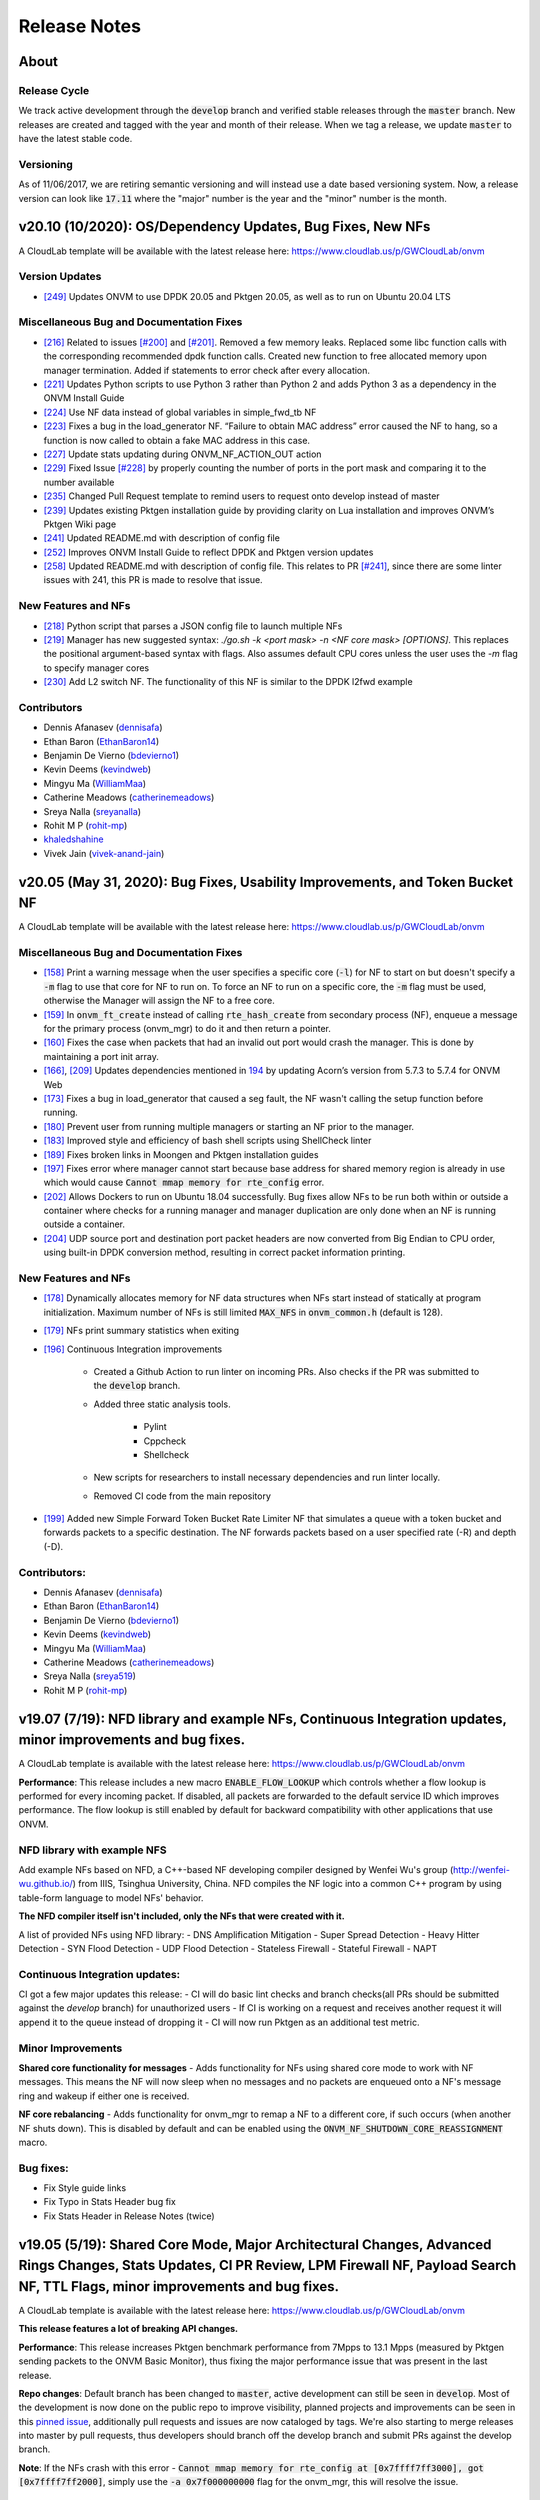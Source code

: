 Release Notes
=====================================

About
---------------

Release Cycle
^^^^^^^^^^^^^^^^^

We track active development through the :code:`develop` branch and verified
stable releases through the :code:`master` branch.  New releases are created and
tagged with the year and month of their release.  When we tag a release,
we update :code:`master` to have the latest stable code.

Versioning
^^^^^^^^^^^^^^^

As of 11/06/2017, we are retiring semantic versioning and will instead
use a date based versioning system.  Now, a release version can look
like :code:`17.11` where the "major" number is the year and the "minor" number
is the month.

v20.10 (10/2020): OS/Dependency Updates, Bug Fixes, New NFs
------------------------------------------------------------------------------

A CloudLab template will be available with the latest release here: `https://www.cloudlab.us/p/GWCloudLab/onvm <https://www.cloudlab.us/p/GWCloudLab/onvm>`_

Version Updates
^^^^^^^^^^^^^^^^^^^^^^^^^^^^^^^^^^^^^^^^^^^^^

- `[249] <https://github.com/sdnfv/openNetVM/pull/249>`_ Updates ONVM to use DPDK 20.05 and Pktgen 20.05, as well as to run on Ubuntu 20.04 LTS

Miscellaneous Bug and Documentation Fixes
^^^^^^^^^^^^^^^^^^^^^^^^^^^^^^^^^^^^^^^^^^^^^

- `[216] <https://github.com/sdnfv/openNetVM/pull/216>`_ Related to issues `[#200] <https://github.com/sdnfv/openNetVM/issues/200>`_ and `[#201] <https://github.com/sdnfv/openNetVM/issues/201>`_. Removed a few memory leaks. Replaced some libc function calls with the corresponding recommended dpdk function calls. Created new function to free allocated memory upon manager termination. Added if statements to error check after every allocation.
- `[221] <https://github.com/sdnfv/openNetVM/pull/221>`_ Updates Python scripts to use Python 3 rather than Python 2 and adds Python 3 as a dependency in the ONVM Install Guide
- `[224] <https://github.com/sdnfv/openNetVM/pull/224>`_ Use NF data instead of global variables in simple_fwd_tb NF
- `[223] <https://github.com/sdnfv/openNetVM/pull/223>`_ Fixes a bug in the load_generator NF. “Failure to obtain MAC address” error caused the NF to hang, so a function is now called to obtain a fake MAC address in this case.
- `[227] <https://github.com/sdnfv/openNetVM/pull/227>`_ Update stats updating during ONVM_NF_ACTION_OUT action
- `[229] <https://github.com/sdnfv/openNetVM/pull/229>`_ Fixed Issue `[#228] <https://github.com/sdnfv/openNetVM/issues/228>`_ by properly counting the number of ports in the port mask and comparing it to the number available
- `[235] <https://github.com/sdnfv/openNetVM/pull/235>`_ Changed Pull Request template to remind users to request onto develop instead of master
- `[239] <https://github.com/sdnfv/openNetVM/pull/239>`_ Updates existing Pktgen installation guide by providing clarity on Lua installation and improves ONVM’s Pktgen Wiki page
- `[241] <https://github.com/sdnfv/openNetVM/pull/241>`_ Updated README.md with description of config file
- `[252] <https://github.com/sdnfv/openNetVM/pull/252>`_ Improves ONVM Install Guide to reflect DPDK and Pktgen version updates
- `[258] <https://github.com/sdnfv/openNetVM/pull/258>`_ Updated README.md with description of config file. This relates to PR `[#241] <https://github.com/sdnfv/openNetVM/pull/241>`_, since there are some linter issues with 241, this PR is made to resolve that issue.

New Features and NFs
^^^^^^^^^^^^^^^^^^^^^^^^^^^^^^^^^^^^^^^^^^^^^

- `[218] <https://github.com/sdnfv/openNetVM/pull/218>`_ Python script that parses a JSON config file to launch multiple NFs
- `[219] <https://github.com/sdnfv/openNetVM/pull/219>`_ Manager has new suggested syntax: `./go.sh -k <port mask> -n <NF core mask> [OPTIONS]`. This replaces the positional argument-based syntax with flags. Also assumes default CPU cores unless the user uses the `-m` flag to specify manager cores
- `[230] <https://github.com/sdnfv/openNetVM/pull/230>`_ Add L2 switch NF. The functionality of this NF is similar to the DPDK l2fwd example

Contributors
^^^^^^^^^^^^^^^^^^^^^^^^^^^^^^^^^^^^^^^^^^^^^

- Dennis Afanasev (`dennisafa <https://github.com/dennisafa>`_)
- Ethan Baron (`EthanBaron14 <https://github.com/EthanBaron14>`_)
- Benjamin De Vierno (`bdevierno1 <https://github.com/bdevierno1>`_)
- Kevin Deems (`kevindweb <https://github.com/kevindweb>`_)
- Mingyu Ma (`WilliamMaa <https://github.com/WilliamMaa>`_)
- Catherine Meadows (`catherinemeadows <https://github.com/catherinemeadows>`_)
- Sreya Nalla (`sreyanalla <https://github.com/sreyanalla>`_)
- Rohit M P (`rohit-mp <https://github.com/rohit-mp>`_)
- `khaledshahine <https://github.com/khaledshahine>`_
- Vivek Jain (`vivek-anand-jain <https://github.com/Vivek-anand-jain>`_)


v20.05 (May 31, 2020): Bug Fixes, Usability Improvements, and Token Bucket NF
------------------------------------------------------------------------------

A CloudLab template will be available with the latest release here: https://www.cloudlab.us/p/GWCloudLab/onvm

Miscellaneous Bug and Documentation Fixes
^^^^^^^^^^^^^^^^^^^^^^^^^^^^^^^^^^^^^^^^^^^^^

- `[158] <https://github.com/sdnfv/openNetVM/pull/158>`_ Print a warning message when the user specifies a specific core (:code:`-l`) for NF to start on but doesn't specify a :code:`-m` flag to use that core for NF to run on. To force an NF to run on a specific core, the :code:`-m` flag must be used, otherwise the Manager will assign the NF to a free core.
- `[159] <https://github.com/sdnfv/openNetVM/pull/159>`_ In :code:`onvm_ft_create` instead of calling :code:`rte_hash_create` from secondary process (NF), enqueue a message for the primary process (onvm_mgr) to do it and then return a pointer.
- `[160] <https://github.com/sdnfv/openNetVM/pull/160>`_ Fixes the case when packets that had an invalid out port would crash the manager. This is done by maintaining a port init array.
- `[166] <https://github.com/sdnfv/openNetVM/pull/180>`_, `[209] <https://github.com/sdnfv/openNetVM/pull/209/files>`_ Updates dependencies mentioned in `194 <https://github.com/sdnfv/openNetVM/pull/194>`_ by updating Acorn’s version from 5.7.3 to 5.7.4 for ONVM Web
- `[173] <https://github.com/sdnfv/openNetVM/pull/173>`_ Fixes a bug in load_generator that caused a seg fault, the NF wasn't calling the setup function before running. 
- `[180] <https://github.com/sdnfv/openNetVM/pull/180>`_ Prevent user from running multiple managers or starting an NF prior to the manager.
- `[183] <https://github.com/sdnfv/openNetVM/pull/183>`_ Improved style and efficiency of bash shell scripts using ShellCheck linter
- `[189] <https://github.com/sdnfv/openNetVM/pull/189>`_ Fixes broken links in Moongen and Pktgen installation guides
- `[197] <https://github.com/sdnfv/openNetVM/pull/197>`_ Fixes error where manager cannot start because base address for shared memory region is already in use which would cause :code:`Cannot mmap memory for rte_config` error.
- `[202] <https://github.com/sdnfv/openNetVM/pull/202>`_ Allows Dockers to run on Ubuntu 18.04 successfully. Bug fixes allow NFs to be run both within or outside a container where checks for a running manager and manager duplication are only done when an NF is running outside a container.
- `[204] <https://github.com/sdnfv/openNetVM/pull/204>`_ UDP source port and destination port packet headers are now converted from Big Endian to CPU order, using built-in DPDK conversion method, resulting in correct packet information printing.

New Features and NFs
^^^^^^^^^^^^^^^^^^^^^^^^^^^

- `[178] <https://github.com/sdnfv/openNetVM/pull/178>`_ Dynamically allocates memory for NF data structures when NFs start instead of statically at program initialization. Maximum number of NFs is still limited :code:`MAX_NFS` in :code:`onvm_common.h` (default is 128).
- `[179] <https://github.com/sdnfv/openNetVM/pull/179>`_ NFs print summary statistics when exiting
- `[196] <https://github.com/sdnfv/openNetVM/pull/196>`_ Continuous Integration improvements

    - Created a Github Action to run linter on incoming PRs. Also checks if the PR was submitted to the :code:`develop` branch.

    - Added three static analysis tools.

        - Pylint
    
        - Cppcheck
    
        - Shellcheck

    - New scripts for researchers to install necessary dependencies and run linter locally.
    
    - Removed CI code from the main repository

- `[199] <https://github.com/sdnfv/openNetVM/pull/199>`_ Added new Simple Forward Token Bucket Rate Limiter NF that simulates a queue with a token bucket and forwards packets to a specific destination.  The NF forwards packets based on a user specified rate (-R) and depth (-D). 

Contributors:
^^^^^^^^^^^^^^

- Dennis Afanasev (`dennisafa <https://github.com/dennisafa>`_)
- Ethan Baron (`EthanBaron14 <https://github.com/EthanBaron14>`_)
- Benjamin De Vierno (`bdevierno1 <https://github.com/bdevierno1>`_)
- Kevin Deems (`kevindweb <https://github.com/kevindweb>`_)
- Mingyu Ma (`WilliamMaa <https://github.com/WilliamMaa>`_)
- Catherine Meadows (`catherinemeadows <https://github.com/catherinemeadows>`_)
- Sreya Nalla (`sreya519 <https://github.com/sreya519>`_)
- Rohit M P (`rohit-mp <https://github.com/rohit-mp>`_)

v19.07 (7/19): NFD library and example NFs, Continuous Integration updates, minor improvements and bug fixes.
---------------------------------------------------------------------------------------------------------------

A CloudLab template is available with the latest release here: https://www.cloudlab.us/p/GWCloudLab/onvm

**Performance**: This release includes a new macro :code:`ENABLE_FLOW_LOOKUP` which controls whether a flow lookup is performed for every incoming packet. If disabled, all packets are forwarded to the default service ID which improves performance. The flow lookup is still enabled by default for backward compatibility with other applications that use ONVM.

NFD library with example NFS
^^^^^^^^^^^^^^^^^^^^^^^^^^^^^^^

Add example NFs based on NFD, a C++-based NF developing compiler designed by Wenfei Wu's group (http://wenfei-wu.github.io/) from IIIS, Tsinghua University, China. NFD compiles the NF logic into a common C++ program by using table-form language to model NFs' behavior. 

**The NFD compiler itself isn't included, only the NFs that were created with it.**

A list of provided NFs using NFD library:
- DNS Amplification Mitigation
- Super Spread Detection
- Heavy Hitter Detection
- SYN Flood Detection
- UDP Flood Detection
- Stateless Firewall
- Stateful Firewall
- NAPT

Continuous Integration updates:
^^^^^^^^^^^^^^^^^^^^^^^^^^^^^^^^^

CI got a few major updates this release:
- CI will do basic lint checks and branch checks(all PRs should be submitted against the *develop* branch) for unauthorized users
- If CI is working on a request and receives another request it will append it to the queue instead of dropping it
- CI will now run Pktgen as an additional test metric.

Minor Improvements
^^^^^^^^^^^^^^^^^^^^^^

**Shared core functionality for messages**
- Adds functionality for NFs using shared core mode to work with NF messages. This means the NF will now sleep when no messages and no packets are enqueued onto a NF's message ring and wakeup if either one is received.  

**NF core rebalancing**
- Adds functionality for onvm_mgr to remap a NF to a different core, if such occurs (when another NF shuts down). This is disabled by default and can be enabled using the :code:`ONVM_NF_SHUTDOWN_CORE_REASSIGNMENT` macro.

Bug fixes:
^^^^^^^^^^^^^

- Fix Style guide links
- Fix Typo in Stats Header bug fix
- Fix Stats Header in Release Notes (twice)

v19.05 (5/19): Shared Core Mode, Major Architectural Changes, Advanced Rings Changes, Stats Updates, CI PR Review, LPM Firewall NF, Payload Search NF, TTL Flags, minor improvements and bug fixes.
--------------------------------------------------------------------------------------------------------------------------------------------------------------------------------------------------------

A CloudLab template is available with the latest release here: https://www.cloudlab.us/p/GWCloudLab/onvm

**This release features a lot of breaking API changes.**

**Performance**: This release increases Pktgen benchmark performance from 7Mpps to 13.1 Mpps (measured by Pktgen sending packets to the ONVM Basic Monitor), thus fixing the major performance issue that was present in the last release.

**Repo changes**: Default branch has been changed to :code:`master`, active development can still be seen in :code:`develop`. Most of the development is now done on the public repo to improve visibility, planned projects and improvements can be seen in this `pinned issue <https://github.com/sdnfv/openNetVM/issues/91>`_, additionally pull requests and issues are now cataloged by tags. We're also starting to merge releases into master by pull requests, thus developers should branch off the develop branch and submit PRs against the develop branch.

**Note**: If the NFs crash with this error - :code:`Cannot mmap memory for rte_config at [0x7ffff7ff3000], got [0x7ffff7ff2000]`, simply use the :code:`-a 0x7f000000000` flag for the onvm_mgr, this will resolve the issue.

Shared Core Mode:
^^^^^^^^^^^^^^^^^^^

This code introduces **EXPERIMENTAL** support to allow NFs to efficiently run on **shared** CPU cores. NFs wait on semaphores when idle and are signaled by the manager when new packets arrive. Once the NF is in wake state, no additional notifications will be sent until it goes back to sleep. Shared core variables for mgr are in the :code:`nf_wakeup_info` structs, the NF shared core vars were moved to the :code:`onvm_nf` struct.

The code is based on the hybrid-polling model proposed in `Flurries: Countless Fine-Grained NFs for Flexible Per-Flow Customization by Wei Zhang, Jinho Hwang, Shriram Rajagopalan, K. K. Ramakrishnan, and Timothy Wood, published at Co-NEXT 16 <https://dl.acm.org/citation.cfm?id=2999602>`_ and extended in `NFVnice: Dynamic Backpressure and Scheduling for NFV Service Chains by Sameer G. Kulkarni, Wei Zhang, Jinho Hwang, Shriram Rajagopalan, K. K. Ramakrishnan, Timothy Wood, Mayutan Arumaithurai and Xiaoming Fu, published at _SIGCOMM '17 <https://dl.acm.org/citation.cfm?id=3098828>`_. Note that this code does not contain the full Flurries or NFVnice systems, only the basic support for shared-Core NFs. However, we have recently released a full version of the NFVNice system as an experimental branch, which can be found `here <https://github.com/sdnfv/openNetVM/tree/experimental/nfvnice-reinforce>`__.

Usage and implementation details can be found `here <https://github.com/sdnfv/openNetVM/blob/master/docs/NF_Dev.md#shared-cpu-mode>`__.

Major Architectural Changes:
^^^^^^^^^^^^^^^^^^^^^^^^^^^^^^

- Introduce a local :code:`onvm_nf_init_ctx` struct allocated from the heap before starting onvm. 

    - Previously the initialization sequence for NFs wasn't able to properly cleanup if a signal was received. Because of this we have introduced a new NF context struct (:code:`onvm_nf_local_ctx`) which would be malloced before initialization begins and would help handle cleanup. This struct contains relevant information about the status of the initialization sequence and holds a reference to the :code:`onvm_nf` struct which has all the information about the NF.  

- Reworking the :code:`onvm_nf` struct. 

    - Previously the :code:`onvm_nf` struct contained a pointer to the :code:`onvm_nf_info`, which was used during processing. It's better to have one main struct that represents the NF, thus the contents of the :code:`onvm_nf_info` were merged into the :code:`onvm_nf` struct. This allows us to maintain a cleaner API where all information about the NF is stored in the :code:`onvm_nf` struct.  

 - Replace the old :code:`onvm_nf_info` with a new :code:`onvm_nf_init_ctx` struct that is passed to onvm_mgr for initialization.

    - This struct contains all relevant information to spawn a new NF (service/instance IDs, flags, core, etc). When the NF is spawned this struct will be released back to the mempool.  

	
 - Adding a function table struct :code:`onvm_nf_function_table`.  
	
    - Finally, we introduced the :code:`onvm_nf_function_table` struct that groups all NF callback functions that can be set by developers.   

**Overall, the new NF launch/shutdown sequence looks as follows:**

.. code-block:: c
    :linenos:

    struct onvm_nf_local_ctx *nf_local_ctx;        
    struct onvm_nf_function_table *nf_function_table;

    nf_local_ctx = onvm_nflib_init_nf_local_ctx();
    onvm_nflib_start_signal_handler(nf_local_ctx, NULL);

    nf_function_table = onvm_nflib_init_nf_function_table();
    nf_function_table->pkt_handler = &packet_handler;

    if ((arg_offset = onvm_nflib_init(argc, argv, NF_TAG, nf_local_ctx, nf_function_table)) < 0)
            // error checks
            
    argc -= arg_offset;
    argv += arg_offset;

    if (parse_app_args(argc, argv, progname) < 0)
            // error checks

    onvm_nflib_run(nf_local_ctx);
    onvm_nflib_stop(nf_local_ctx);

Advanced Rings Changes:
^^^^^^^^^^^^^^^^^^^^^^^^^

This release changes our approach to NFs using the advanced rings mode. Previously we were trying to provide APIs for advanced ring developers such as scaling, but this logic should be managed by the NFs themselves. Because of this we're reworking those APIs and letting the NF devs handle everything themselves.  
- Speed Tester NF advanced rings mode is removed
- Extra APIs have been removed
- Removes support for advanced rings scaling APIs
- Scaling Example NF advanced rings mode has been reworked, the new implementation now does its own pthread creation instead of relying on the onvm scaling APIs. Also makes a clear separation between default and advanced ring mode.
- Because of these changes some internal nflib APIs were exposed to the NF (:code:`onvm_nflib_start_nf`, :code:`onvm_nflib_init_nf_init_cfg`, :code:`onvm_nflib_inherit_parent_init_cfg`)

Stats Updates:
^^^^^^^^^^^^^^^^^^

This release updates both console and web stats. 

 - For web stats this adds the Core Mappings page with the core layout for both onvm_mgr and NFs.
 - For console stats this overhauls the displayed stats and adds new information, see more below.

The new default mode now displays NF tag and core ID:

.. code-block::
    :linenos:

    PORTS
    -----
    Port 0: '90:e2:ba:b3:bc:6c'

    Port 0 - rx:         4  (        0 pps) tx:         0  (        0 pps)

    NF TAG         IID / SID / CORE    rx_pps  /  tx_pps        rx_drop  /  tx_drop           out   /    tonf     /   drop
    ----------------------------------------------------------------------------------------------------------------------
    speed_tester    1  /  1  /  4      1693920 / 1693920               0 / 0                      0 / 40346970    / 0


Verbose mode also adds :code:`PNT` (Parent ID), :code:`S|W` (NF state, sleeping or working), :code:`CHLD` (Children count):

.. code-block::
    :linenos:

    PORTS
    -----
    Port 0: '90:e2:ba:b3:bc:6c'

    Port 0 - rx:         4  (        0 pps) tx:         0  (        0 pps)

    NF TAG         IID / SID / CORE    rx_pps  /  tx_pps             rx  /  tx                out   /    tonf     /   drop
                PNT / S|W / CHLD  drop_pps  /  drop_pps      rx_drop  /  tx_drop           next  /    buf      /   ret
    ----------------------------------------------------------------------------------------------------------------------
    speed_tester    1  /  1  /  4      9661664 / 9661664        94494528 / 94494528               0 / 94494487    / 0
                    0  /  W  /  0            0 / 0                     0 / 0                      0 / 0           / 128

The shared core mode adds wakeup information stats:

.. code-block::
    :linenos:

    PORTS
    -----
    Port 0: '90:e2:ba:b3:bc:6c'

    Port 0 - rx:         5  (        0 pps) tx:         0  (        0 pps)

    NF TAG         IID / SID / CORE    rx_pps  /  tx_pps             rx  /  tx                out   /    tonf     /   drop
                PNT / S|W / CHLD  drop_pps  /  drop_pps      rx_drop  /  tx_drop           next  /    buf      /   ret
                                    wakeups  /  wakeup_rt
    ----------------------------------------------------------------------------------------------------------------------
    simple_forward  2  /  2  /  4        27719 / 27719            764439 / 764439                 0 / 764439      / 0
                    0  /  S  /  0            0 / 0                     0 / 0                      0 / 0           / 0
                                        730557 / 25344

    speed_tester    3  /  1  /  5        27719 / 27719            764440 / 764439                 0 / 764440      / 0
                    0  /  W  /  0            0 / 0                     0 / 0                      0 / 0           / 1
                                        730560 / 25347

    Shared core stats
    ------------------
    Total wakeups = 1461122, Wakeup rate = 50696

The super verbose stats mode has also been updated to include new stats:

.. code-block::
    :linenos:

    #YYYY-MM-DD HH:MM:SS,nic_rx_pkts,nic_rx_pps,nic_tx_pkts,nic_tx_pps
    #YYYY-MM-DD HH:MM:SS,nf_tag,instance_id,service_id,core,parent,state,children_cnt,rx,tx,rx_pps,tx_pps,rx_drop,tx_drop,rx_drop_rate,tx_drop_rate,act_out,act_tonf,act_drop,act_next,act_buffer,act_returned,num_wakeups,wakeup_rate
    2019-06-04 08:54:52,0,4,4,0,0
    2019-06-04 08:54:53,0,4,0,0,0
    2019-06-04 08:54:54,simple_forward,1,2,4,0,W,0,29058,29058,29058,29058,0,0,0,0,0,29058,0,0,0,0,28951,28951
    2019-06-04 08:54:54,speed_tester,2,1,5,0,S,0,29058,29058,29058,29058,0,0,0,0,0,29059,0,0,0,1,28952,28952
    2019-06-04 08:54:55,0,4,0,0,0
    2019-06-04 08:54:55,simple_forward,1,2,4,0,W,0,101844,101843,72785,72785,0,0,0,0,0,101843,0,0,0,0,101660,101660
    2019-06-04 08:54:55,speed_tester,2,1,5,0,W,0,101844,101843,72785,72785,0,0,0,0,0,101844,0,0,0,1,101660,101660

CI PR Review:
^^^^^^^^^^^^^^

CI is now available on the public branch. Only a specific list of whitelisted users can currently run CI for security purposes. The new CI system is able to approve/reject pull requests.
CI currently performs these checks:
- Check the branch (for our discussed change of develop->master as main branch)
- Run performance check (speed tester currently with 35mil benchmark)
- Run linter (only on the PR diff)

LPM Firewall NF:
^^^^^^^^^^^^^^^^^^

The firewall NF drops or forwards packets based on rules provided in a JSON config file. This is achieved using DPDK's LPM (longest prefix matching) library. Default behavior is to drop a packet unless the packet matches a rule. The NF also has a debug mode to print decisions for every packet and an inverse match mode where default behavior is to forward a packet if it is not found in the table. Documentation for this NF can be found `here <https://github.com/sdnfv/openNetVM/blob/master/examples/firewall/README.md>`__.

Payload Search NF:
^^^^^^^^^^^^^^^^^^^^

The Payload Scan NF provides the functionality to search for a string within a given UDP or TCP packet payload. Packet is forwarded to its destination NF on a match, dropped otherwise. The NF also has an inverse mode to drop on match and forward otherwise. Documentation for this NF can be found `here <https://github.com/sdnfv/openNetVM/blob/master/examples/payload_scan/README.md>`__.

TTL Flags:
^^^^^^^^^^^^^

Adds TTL and packet limit flags to stop the NF or the onvm_mgr based on time since startup or based on packets received. Default measurements for these flags are in seconds and in millions of packets received. 

NF to NF Messaging:
^^^^^^^^^^^^^^^^^^^^^

Adds the ability for NFs to send messages to other NFs. NFs need to define a message handler to receive messages and are responsible to free the custom message data. If the message is sent to a NF that doesn't have a message handler the message is ignored.

Minor Improvements
^^^^^^^^^^^^^^^^^^^^

- **Make Number of mbufs a Constant Value** - Previously the number of mbufs was calculated based on the :code:`MAX_NFS` constant. This led to performance degradation as the requested number of mbufs was too high, changing this to a constant has significantly improved performance.  
- **Reuse NF Instance IDs** - Reuse instance IDs of old NFs that have terminated. The instance IDs are still continiously incremented up to the :code:`MAX_NFS` constant, but when that number is reached the next NF instance ID will be wrapped back to the starting value and find the first unoccupied instance ID.   
- Fix all major style errors
- Check if ONVM_HOME is Set Before Compiling ONVM
- Add Core Information to Web Stats
- Update Install Script Hugepage Setup & Kernel Driver Installation
- Add Compatibility Changes to Run ONVM on Ubuntu 18.04.1
- Various Documentation updates and fixes
- Change onvm-pktgen Submodule to Upstream Pktgen

Bug fixes:
^^^^^^^^^^^

- Free Memory on ONVM_MGR Shutdown
- Launch Script to Handle Multi-word String Arguments
- NF Advanced Ring Thread Process NF Shutdown Messages
- Adds NF Ring Cleanup Logic On Shutdown
- Resolve Shutdown Memory Leaks
- Add NF Tag Memory Allocation
- Fix the Parse IP Helper Function
- Fix Speed Tester NF Generated Packets Counter
- Add Termination of Started but not yet Running NFs
- Add ONVM mgr web mode memory cleanup on shutdown
- Removes the Old Flow Tracker NF Launch Script
- Fix Deprecated DPDK Function in Speed Tester NF

**v19.05 API Struct changes:**

* Adding :code:`onvm_nf_local_ctx` which is malloced and passed into :code:`onvm_nflib_init`:

.. code-block:: c
    :linenos:

    struct onvm_nf_local_ctx {
            struct onvm_nf *nf;
            rte_atomic16_t nf_init_finished;
            rte_atomic16_t keep_running;
    };

* Adding a function table for eaiser callback managing:

.. code-block:: c
    :linenos:

    struct onvm_nf_function_table {
            nf_setup_fn  setup;
            nf_msg_handler_fn  msg_handler;
            nf_user_actions_fn user_actions;
            nf_pkt_handler_fn  pkt_handler;
    };
    
* Renaming the old :code:`onvm_nf_info` -> :code:`onvm_nf_init_cfg`:

.. code-block:: c
    :linenos:

    struct onvm_nf_init_cfg {
            uint16_t instance_id;
            uint16_t service_id;
            uint16_t core;
            uint16_t init_options;
            uint8_t status;
            char *tag;
            /* If set NF will stop after time reaches time_to_live */
            uint16_t time_to_live;
            /* If set NF will stop after pkts TX reach pkt_limit */
            uint16_t pkt_limit;
    };
    
* Consolidating previous :code:`onvm_nf_info` and :code:`onvm_nf` into a singular :code:`onvm_nf` struct:  

.. code-block:: c
    :linenos:

    struct onvm_nf {
            struct rte_ring *rx_q;
            struct rte_ring *tx_q;
            struct rte_ring *msg_q;
            /* Struct for NF to NF communication (NF tx) */
            struct queue_mgr *nf_tx_mgr;
            uint16_t instance_id;
            uint16_t service_id;
            uint8_t status;
            char *tag;
            /* Pointer to NF defined state data */
            void *data;

            struct {
                    uint16_t core;
                    /* Instance ID of parent NF or 0 */
                    uint16_t parent;
                    rte_atomic16_t children_cnt;
            } thread_info;

            struct {
                    uint16_t init_options;
                    /* If set NF will stop after time reaches time_to_live */
                    uint16_t time_to_live;
                    /* If set NF will stop after pkts TX reach pkt_limit */
                    uint16_t pkt_limit;
            } flags;

            /* NF specific functions */
            struct onvm_nf_function_table *function_table;

            /*
             * Define a structure with stats from the NFs.
             *
             * These stats hold how many packets the NF will actually receive, send,
             * and how many packets were dropped because the NF's queue was full.
             * The port-info stats, in contrast, record how many packets were received
             * or transmitted on an actual NIC port.
             */
            struct {
                    volatile uint64_t rx;
                    volatile uint64_t rx_drop;
                    volatile uint64_t tx;
                    volatile uint64_t tx_drop;
                    volatile uint64_t tx_buffer;
                    volatile uint64_t tx_returned;
                    volatile uint64_t act_out;
                    volatile uint64_t act_tonf;
                    volatile uint64_t act_drop;
                    volatile uint64_t act_next;
                    volatile uint64_t act_buffer;
            } stats;

            struct {
                     /* 
                      * Sleep state (shared mem variable) to track state of NF and trigger wakeups 
                      *     sleep_state = 1 => NF sleeping (waiting on semaphore)
                      *     sleep_state = 0 => NF running (not waiting on semaphore)
                      */
                    rte_atomic16_t *sleep_state;
                    /* Mutex for NF sem_wait */
                    sem_t *nf_mutex;
            } shared_core;
    };

**v19.05 API Changes:**

- :code:`int onvm_nflib_init(int argc, char *argv[], const char *nf_tag, struct onvm_nf_info **nf_info_p)` -> :code:`int onvm_nflib_init(int argc, char *argv[], const char *nf_tag, struct onvm_nf_local_ctx *nf_local_ctx, struct onvm_nf_function_table *nf_function_table)`
- :code:`int onvm_nflib_run(struct onvm_nf_info* info, pkt_handler_func pkt_handler)` -> :code:`int onvm_nflib_run(struct onvm_nf_local_ctx *nf_local_ctx)`
- :code:`int onvm_nflib_return_pkt(struct onvm_nf_info *nf_info, struct rte_mbuf* pkt)` -> :code:`int onvm_nflib_return_pkt(struct onvm_nf *nf, struct rte_mbuf *pkt)`
- :code:`int onvm_nflib_return_pkt_bulk(struct onvm_nf_info *nf_info, struct rte_mbuf** pkts, uint16_t count)` -> :code:`onvm_nflib_return_pkt_bulk(struct onvm_nf *nf, struct rte_mbuf **pkts, uint16_t count)`
- :code:`int onvm_nflib_nf_ready(struct onvm_nf_info *info)` -> :code:`int onvm_nflib_nf_ready(struct onvm_nf *nf)`
- :code:`int onvm_nflib_handle_msg(struct onvm_nf_msg *msg, __attribute__((unused)) struct onvm_nf_info *nf_info)` -> :code:`int onvm_nflib_handle_msg(struct onvm_nf_msg *msg, struct onvm_nf_local_ctx *nf_local_ctx)`
- :code:`void onvm_nflib_stop(struct onvm_nf_info *nf_info)` -> :code:`void onvm_nflib_stop(struct onvm_nf_local_ctx *nf_local_ctx)`
- :code:`struct onvm_nf_scale_info *onvm_nflib_get_empty_scaling_config(struct onvm_nf_info *parent_info)` -> :code:`struct onvm_nf_scale_info *onvm_nflib_get_empty_scaling_config(struct onvm_nf *nf)`
- :code:`struct onvm_nf_scale_info *onvm_nflib_inherit_parent_config(struct onvm_nf_info *parent_info, void *data)` -> :code:`struct onvm_nf_scale_info *onvm_nflib_inherit_parent_config(struct onvm_nf *nf, void *data)`

**v19.05 API Additions:**

- :code:`struct onvm_nf_local_ctx *onvm_nflib_init_nf_local_ctx(void)`
- :code:`struct onvm_nf_function_table *onvm_nflib_init_nf_function_table(void)`
- :code:`int onvm_nflib_start_signal_handler(struct onvm_nf_local_ctx *nf_local_ctx, handle_signal_func signal_hanlder)`
- :code:`int onvm_nflib_send_msg_to_nf(uint16_t dest_nf, void *msg_data)` 
- :code:`int onvm_nflib_request_lpm(struct lpm_request *req)`
- :code:`struct onvm_configuration *onvm_nflib_get_onvm_config(void)`  

These APIs were previously internal but are now exposed for advanced ring NFs:

- :code:`int onvm_nflib_start_nf(struct onvm_nf_local_ctx *nf_local_ctx, struct onvm_nf_init_cfg *nf_init_cfg)`
- :code:`struct onvm_nf_init_cfg *onvm_nflib_init_nf_init_cfg(const char *tag)`
- :code:`struct onvm_nf_init_cfg *onvm_nflib_inherit_parent_init_cfg(struct onvm_nf *parent)`

**v19.05 Removed APIs:**

- :code:`int onvm_nflib_run_callback(struct onvm_nf_info* info, pkt_handler_func pkt_handler, callback_handler_func callback_handler)`
- :code:`struct rte_ring *onvm_nflib_get_tx_ring(struct onvm_nf_info* info)`
- :code:`struct rte_ring *onvm_nflib_get_rx_ring(struct onvm_nf_info* info)`
- :code:`struct onvm_nf *onvm_nflib_get_nf(uint16_t id)`
- :code:`void onvm_nflib_set_setup_function(struct onvm_nf_info* info, setup_func setup)`

v19.02 (2/19): Manager Assigned NF Cores, Global Launch Script, DPDK 18.11 Update, Web Stats Overhaul, Load Generator NF, CI (Internal repo only), minor improvements and bug fixes
---------------------------------------------------------------------------------------------------------------------------------------------------------------------------------------

This release adds several new features and changes how the onvm_mgr and NFs start. A CloudLab template is available with the latest release here: https://www.cloudlab.us/p/GWCloudLab/onvm

Note: This release makes important changes in how NFs are run and assigned to cores. 

Performance: We are aware of some performance irregularities with this release. For example, the first few times a Basic Monitor NF is run we achieve only ~8 Mpps on a CloudLab Wisconsin c220g2 server. After starting and stopping the NF several times, the performance rises to the expected 14.5 Mpps.

Manager Assigned NF Cores:
^^^^^^^^^^^^^^^^^^^^^^^^^^^^

NFs no longer require a CORE_LIST argument to start, the manager now does core assignment based on the provided core bitmask argument. 

NFs now go through the dpdk init process on a default core (currently 0) and then launch a pthread for its main loop, which using the DPDK :code:`rte_thread_set_affinity()` function is affinized to a core obtained from the Manager. 

The core info is maintained in a memzone and the Manager keeps track of what cores are used, by how many NFs, and if the cores are reserved as dedicated. The Manager always selects the core with the fewest NFs unless a flag is used when starting an NF.

**Usage:**

New Manager arguments:

* Hexadecimal bitmask, which tells the onvm_mgr which cores are available for NFs to run on.

The manager now must be run with a command like:

.. code-block:: bash
    :linenos:

    cd onvm
    #./go.sh CORE_LIST PORT_BITMASK NF_CORE_BITMASK -s LOG_MODE
    ./go.sh 0,1,2,3 0x3 0xF0 -s stdout

With this command the manager runs on cores 0-3, uses ports 1 and 2 (since :code:`0x3` is binary :code:`0b11`), and will start NFs on cores 4-7 (since :code:`0xF0` is binary :code:`0b11110000`)

New Network Functions arguments:

- :code:`-m` manual core decision mode, NF runs on the core supplied by the :code:`-l` argument if available. If the core is busy or not enabled then returns an error and doesn't start the NF.
- :code:`-s` shared core mode, this will allow multiple NFs to run on the same core. Generally this should be avoided to prevent performance problems. By default, each core is dedicated to a single NF.
  
These arguments can be set as :code:`ONVM_ARGS` as detailed below.

**API Additions:**

- :code:`int onvm_threading_core_affinitize(int core)` - Affinitizes the calling thread to a new core. This is used both internally and by the advanced rings NFs to change execution cores.  

Global Launch Script
^^^^^^^^^^^^^^^^^^^^^^^

The example NFs can be started using the :code:`start_nf.sh` script. The script can run any example NF based on the first argument which is the NF name (this is based on the assumption that the name matches the NF folder and the build binary). This removes the need to maintain a separate :code:`go.sh` script for each NF but requires some arguments to be explicitly specified.

The script has 2 modes:

- Simple

.. code-block:: bash
    :linenos:

    ./start_nf.sh NF_NAME SERVICE_ID (NF_ARGS)
    ./start_nf.sh speed_tester 1 -d 1

- Complex

.. code-block:: bash
    :linenos:

    ./start_nf.sh NF_NAME DPDK_ARGS -- ONVM_ARGS -- NF_ARGS
    ./start_nf.sh speed_tester -l 4 -- -s -r 6 -- -d 5

*All the NF directories have a symlink to :code:`examples/go.sh` file which allows to omit the NF name argument when running the NF from its directory:*

.. code-block:: bash
    :linenos:

    cd speed_tester && ./go.sh 1 -d 1
    cd speed_tester && ./go.sh -l 4 -- -s -r 6 -- -d 5

DPDK 18.11 Update
^^^^^^^^^^^^^^^^^^^

DPDK submodule no longer points to our fork, we now point to the upstream DPDK repository. This is because mTCP requirements for DPDK have relaxed and they no longer need to have additional patches on top of it.  

Also updates Pktgen to 3.6.5 to remain compatible with DPDK v18.11
The dpdk update involves:
- Adds NIC ring RSS hashing functions adjustments
- Adds NIC ring file descriptor size alignment

Run this to ensure the submodule is up to date:

.. code-block:: bash
    :linenos:

    git submodule sync
    git submodule update --init

Web Stats Overhaul
^^^^^^^^^^^^^^^^^^^^

Adds a new event logging system which is used for port initialization and NF starting, ready, and stopping events. In the future, this could be used for more complex logging such as service chain based events and for core mappings.

Also contains a complete rewrite of the web frontend. The existing code which primarily used jquery has been rewritten and expanded upon in React, using Flow for type checking rather than a full TypeScript implementation. This allows us to maintain application state across pages and to restore graphs to the fully updated state when returning to a graph from a different page.

Please note that **CSV download has been removed** with this update as storing this much ongoing data negatively impacts application performance. This sort of data collection would be best implemented via grepping or some similar functionality from onvm console output.

Load Generator NF
^^^^^^^^^^^^^^^^^^^^^

Adds a Load Generator NF, which sends packets at a specified rate and size, measures tx and rx throughput (pps) and latency. The load_generator NF continuously allocates and sends new packets of a defined size and at a defined rate using the :code:`callback_handler` function. The max value for the :code:`-t` pkt_rate argument for this NF will depend on the underlying architecture, for best performance increase it up until you see the NF starting to drop packets.

Example usage with a chain of load_generator <-> simple_forward:

.. code-block:: bash
    :linenos:

    cd examples/load_generator
    ./go.sh 1 -d 2 -t 4000000 

    cd examples/simple_forward
    ./go.sh 2 -d 1

Example NF output:

.. code-block::
    :linenos:

    Time elapsed: 24.50

    Tx total packets: 98001437
    Tx packets sent this iteration: 11
    Tx rate (set): 4000000
    Tx rate (average): 3999999.33
    Tx rate (current): 3999951.01

    Rx total packets: 94412314
    Rx rate (average): 3853506.69
    Rx rate (current): 4000021.01
    Latency (current mean): 4.38 us


CI (Internal repo only)
^^^^^^^^^^^^^^^^^^^^^^^^^^

Adds continuous integration to the internal repo. CI will automatically run when a new PR is created or when keyword :code:`@onvm` is mentioned in a pr comment. CI currently reports the linter output and the Speed Tester NF performance. This will be tested internally and extended to support the public repo when ready.  

To achieve this a Flask server listens to events from github, currently only the :code:`openNetVM-dev` repo is setup for this. In the future we plan to expand this functionality to the public :code:`openNetVM` repo.  

Bug Fixes
^^^^^^^^^^^^^

 - Fix how NF_STOPPED message is sent/processed. This fixes the double shutdown bug (observed in mTCP applications), the fast ctrl-c exit bug and the invalid arguments bug. In all of those cases memory would get corrupted, this bug fix resolves these cases.  
 - Add out of bounds checks for NF service ids. Before we were not handling cases when a new NF service id exceeded the MAX_SERVICES value or when launching a new NF would exceed the NF_SERVICE_COUNT_MAX value for the given service id.  
 - Fix the Speed Tester NF to properly exit when passed an invalid MAC addr argument.  

v18.11 (11/18): Config files, Multithreading, Better Statistics, and bug fixes
--------------------------------------------------------------------------------

This release adds several new features which cause breaking API changes to existing NFs.  NFs must be updated to support the new API required for multithreading support. A CloudLab template is available with the latest release here: https://www.cloudlab.us/p/GWCloudLab/onvm

Multithreading:
^^^^^^^^^^^^^^^^^

NFs can now run multiple threads, each with its own set of rings for receiving and transmitting packets. NFs can either start new threads themselves or the NF Manager can send a message to an NF to cause it to scale up.

**Usage:**

To make an NF start another thread, run the :code:`onvm_nflib_scale(struct onvm_nf_scale_info *scale_info)` function with a struct holding all the information required to start the new NF thread. This can be used to replicate an NF's threads for scalability (all with same service ID), or to support NFs that require several threads performing different types of processing (thus each thread has its own service ID). More info about the multithreading can be found in :code:`docs/NF_Dev.md`. Example use of multithreading NF scaling can be seen in the :code:`scaling_example` NF.

**API Changes:**

The prior code relied on global data structures that do not work in a multithreaded environment. As a result, many of the APIs have been refactored to take an :code:`onvm_nf_info` structure, instead of assuming it is available as a global variable.

- :code:`int onvm_nflib_init(int argc, char *argv[], const char *nf_tag);` -> :code:`int onvm_nflib_init(int argc, char *argv[], const char *nf_tag, struct onvm_nf_info **nf_info_p)`
- :code:`void onvm_nflib_stop(void)` -> :code:`void onvm_nflib_stop(struct onvm_nf_info *nf_info)` 
- :code:`int onvm_nflib_return_pkt(struct rte_mbuf* pkt)` -> :code:`int onvm_nflib_return_pkt(struct onvm_nf_info *nf_info, struct rte_mbuf* pkt)`
- :code:`int pkt_handler_func(struct rte_mbuf* pkt, struct onvm_pkt_meta* action)` -> :code:`int pkt_handler_func(struct rte_mbuf *pkt, struct onvm_pkt_meta *meta, __attribute__ ((unused)) struct onvm_nf_info *nf_info)`
- :code:`int callback_handler_func(void)` -> :code:`int callback_handler_func(__attribute__ ((unused)) struct onvm_nf_info *nf_info)`
- Any existing NFs will need to be modified to support this updated API. Generally this just requires adding a reference to the :code:`onvm_nf_info` struct in the API calls.

NFs also must adjust their Makefiles to include the following libraries:

.. code-block::
    :linenos:

    CFLAGS += -I$(ONVM)/lib
    LDFLAGS += $(ONVM)/lib/$(RTE_TARGET)/lib/libonvmhelper.a -lm

**API Additions:**

- :code:`int onvm_nflib_scale(struct onvm_nf_scale_info *scale_info)` launches another NF based on the provided config
- :code:`struct onvm_nf_scale_info * onvm_nflib_get_empty_scaling_config(struct onvm_nf_info *parent_info)` for getting a basic empty scaling config
- :code:`struct onvm_nf_scale_info * onvm_nflib_inherit_parent_config(struct onvm_nf_info *parent_info)` for getting a scaling config with the same functionality (e.g., service ID) as the parent NF
- :code:`void onvm_nflib_set_setup_function(struct onvm_nf_info* info, setup_func setup)` sets the setup function to be automatically executed once before an NF enters the main packet loop

Stats Display
^^^^^^^^^^^^^^^

The console stats display has been improved to aggregate stats when running multiple NFs with the same service ID and to add two additional modes: verbose for all stats in human readable format and raw stats dump for easy script parsing. The NF TX stat has been updated to also include tonf traffic.

**Usage:**

- For normal mode no extra steps are required
- For verbose mode run the manager with :code:`-v` flag
- For raw stats dump use the :code:`-vv` flag

Config File Support:
^^^^^^^^^^^^^^^^^^^^^^

ONVM now supports JSON config files, which can be loaded through the API provided in :code:`onvm_config_common.h`. This allows various settings of either the ONVM manager or NFs to be set in a JSON config file and loaded into code, as opposed to needing to be passed in via the command line.

**Usage:**
 - All example NFs now support passing DPDK and ONVM arguments in a config file by using the :code:`-F config.json` flag when running an NF executable or a :code:`go.sh` script.  See :code:`docs/examples.md` for more details.

**API Changes:**
- :code:`nflib.c` was not changed from an NF-developer standpoint, but it was modified to include a check for the :code:`-F` flag, which indicates that a config file should be read to launch an NF.

**API Additions:**
- :code:`cJSON* onvm_config_parse_file(const char* filename)`: Reads a JSON config and stores the contents in a cJSON struct. For further reference on cJSON, see its `documentation <https://github.com/DaveGamble/cJSON>`_.
- :code:`int onvm_config_create_nf_arg_list(cJSON* config, int* argc, char** argv[])`: Given a cJSON struct and pointers to the original command line arguments, generate a new :code:`argc` and :code:`argv` using the config file values.

Minor improvements
^^^^^^^^^^^^^^^^^^^^

- **Return packets in bulk**: Adds support for returning packets in bulk instead of one by one by using :code:`onvm_nflib_return_pkt_bulk`. Useful for functions that buffer a group of packets before returning them for processing or for NFs that create batches of packets in the fast path. *No breaking API changes.*
- **Updated corehelper.py script**: Fixed the :code:`scripts/corehelper.py` file so that it correctly reports recommended core usage instructions. The script assumes a single CPU socket system and verifies that hyperthreading is disabled.
- **Adjusted default number of TX queues**: Previously, the ONVM manager always started :code:`MAX_NFS` transmit queues on each NIC port. This is unnecessary and causes a problem with SR-IOV and NICs with limited queue support. Now the manager creates one queue per TX thread.
- Bug fixes were made to `prevent a crash <https://github.com/sdnfv/openNetVM/commit/087891d9fea3b3ab011254dd405ef9e708d2e43d>`_ of :code:`speed_tester` during allocation of packets when there are no free mbufs and to `fix an invalid path <https://github.com/sdnfv/openNetVM/commit/a7978304914670ae9dfd2e3571af21ec7ed29013>`_ causing an error when attempting to use Pktgen with the :code:`run-pktgen.sh` script. Additionally, a few `minor documentation edits <https://github.com/sdnfv/openNetVM/commit/6005be5724552cda3f84b84e39cdc7bee846194c>`_ were made.


v18.05 (5/31/18): Bug Fixes, Latency Measurements, and Docker Image
----------------------------------------------------------------------

This release adds a feature to the Speed Tester example NF to support latency measurements by using the :code:`-l` flag. Latency is calculated by writing a timestamp into the packet body and comparing this value when the packet is returned to the Speed Tester NF. A sample use case is to run 3 speed tester NFs configured to send in a chain, with the last NF sending back to the first. The first NF can use the :code:`-l` flag to measure latency for this chain. Note that only one NF in a chain should be using the flag since otherwise timestamp information written to the packet will conflict. 

It also makes minor changes to the setup scripts to work better in NSF CloudLab environments.

We now provide a docker container image that can be used to easily run NFs inside containers. See the `Docker Docs <../docker>`_ for more information.

OpenNetVM support has now been integrated into the mainline `mTCP repository <https://github.com/eunyoung14/mtcp>`_.

Finally, we are now adding issues to the GitHub Issue Tracker with the `Good First Issue <https://github.com/sdnfv/openNetVM/issues?q=is%3Aissue+is%3Aopen+label%3A%22good+first+issue%22>`_ label to help others find ways to contribute to the project. Please take a look and contribute a pull request!

An NSF CloudLab template including OpenNetVM 18.05, mTCP, and some basic networking utilities is available here: https://www.cloudlab.us/p/GWCloudLab/onvm-18.05

*No API changes were introduced in this release.*

v18.03 (3/27/18): Updated DPDK and preliminary mTCP support
---------------------------------------------------------------

This release updates the DPDK submodule to use version 17.08. This DPDK update caused breaking changes to its API, so updates have been made to the OpenNetVM manager and example NFs to support this change.

In order to update to the latest version of DPDK you must run:

.. code-block:: bash
    :linenos:

    git submodule update --init

And then rebuild DPDK using the `install guide <../install>`_ or running these commands:

.. code-block:: bash
    :linenos:

    cd dpdk
    make clean
    make config T=$RTE_TARGET
    make T=$RTE_TARGET -j 8
    make install T=$RTE_TARGET -j 8

(you may need to install the :code:`libnuma-dev` package if you get compilation errors)

This update also includes preliminary support for mTCP-based endpoint NFs. Our OpenNetVM driver has been merged into the `develop branch of mTCP <https://github.com/eunyoung14/mtcp/tree/devel>`_. This allows you to run services like high performance web servers on an integrated platform with other middleboxes. See the mTCP repository for usage instructions.

Other changes include:

- Adds a new "Router NF" example which can be used to redirect packets to specific NFs based on their IP. This is currently designed for simple scenarios where a small number of IPs are matched to NFs acting as connection terminating endpoints (e.g., mTCP-based servers). 
- Bug Fix in ARP NF to properly handle replies based on the ARP OP code.
- Updated pktgen submodule to 3.49 which works with DPDK 17.08.
 
An NSF CloudLab template including OpenNetVM 18.03, mTCP, and some basic networking utilities is available here: https://www.cloudlab.us/p/GWCloudLab/onvm-18.03

*No API changes were introduced in this release.*

v18.1 (1/31/18): Bug Fixes and Speed Tester improvements
----------------------------------------------------------

This release includes several bug fixes including:

- Changed macro and inline function declarations to improve compatibility with 3rd party libraries and newer gcc versions (tested with 4.8 and 5.4)
- Solved memory leak in SDN flow table example
- Load Balancer NF now correctly updates MAC address on outgoing packets to backend servers

Improvements:

- Speed Tester NF now supports a :code:`-c` argument indicating how many packets should be created. If combined with the PCAP replay flag, this parameter controls how many of packets in the trace will be transmitted. A larger packet count may be required when trying to use Speed Tester to saturate a chain of network functions.
 
*No API changes were introduced in this release.*

v17.11 (11/16/17): New TX thread architecture, realistic NF examples, better stats, messaging, and more
---------------------------------------------------------------------------------------------------------

Since the last official release there have been substantial changes to openNetVM, including the switch to date based versioning mentioned above. Changes include:

- New TX architecture: previously NFs enqueued packets into a TX ring that was read by TX threads in the manager, which consumed significant CPU resources. By moving TX thread logic to the NF side, ONVM can run with fewer cores, improving efficiency.  NFs can then directly pass packets which saves enqueueing/dequeuing to an extra ring. TX threads still send packets out the NIC, but NFs primarily do packet passing--it is suggested to run the system with at least 1 TX thread to handle outgoing packets. Despite these changes, TX threads can still perform the same work that they did before. If a user would like to run ONVM with TX threads handling all packet passing, they must set `NF_HANDLE_TX` to `0` in `onvm_common.h` 

  - Our tests show this change increases NF transmit speed from 20 Mpps to 41 Mpps with the Speed Tester NF benchmark, while consuming fewer cores.
 
- New NFs: we have developed several new sample NFs, including:
  
  - :code:`examples/ndpi_stats` uses the `nDPI library <https://github.com/ntop/nDPI>`_ for deep packet inspection to determine the protocol of each flow.
  - :code:`examples/flow_tracker` illustrates how to use ONVM's flow table library to track the list of open connections and print information about them.
  - :code:`examples/arp_response` can be used to assign an IP to the NICs managed by openNetVM. The NF is capable of responding to ARP requests. This facilitates NFs that act as connection endpoints, load balancers, etc.
  - :code:`examples/load_balancer` is a layer 3, round-robin load balancer. When a packet arrives the NF checks whether it is from an already existing flow. If not, it creates a new flow entry and assigns it to a destination backend server. This NF uses ARP support to assign an accessible IP to the openNetVM host running the load balancer.
  - `Snort NF <https://github.com/sdnfv/onvm-snort>`_ provides a version of the Snort intrusion detection system ported to openNetVM.

- `PCAP replay <https://github.com/sdnfv/openNetVM/commit/4b40bdca5117c6a72f57dfa5c622173abfc49483>`_: the Speed Tester NF can now load a packet trace file and use that to generate the packets that it transmits.
- `NF idle call back <https://github.com/sdnfv/openNetVM/commit/d4bc32aeffeb5f2082cfb978b3860a407c962a93>`_: Traditionally, NFs would wait until the ONVM manager puts packets on their Rx buffer and then calls their packet handler function to process them.  This meant that NFs would sit idle until they have some packets to process.  With this change, NFs can now run at any time even if there are no packets to process.  NFs can provide a callback handler function to be registered with NFLib.  Once this callback handler is registered with NFLib, the function will be run constantly even if there are no packets to be processed.
- `Web-based stats <https://github.com/sdnfv/openNetVM/commit/b7380020837dcecc32b3fb72e79190c256670e80>`_: the ONVM manager can now display statistics about the active NFs. See :code:`onvm_web/` for more information.
- `NF--Manager Messaging Interface <https://github.com/sdnfv/openNetVM/commit/125e6dd5e9339b5492723866988edf05ecadcd48>`_: We have expanded the interface between the manager and NFs to allow more flexible message passing. 
- A multitude of other bug fixes, documentation improvements, etc!

v1.1.0 (1/25/17): Refactoring to library, new NFs
---------------------------------------------------

This release refactored the code into a proper library, making it easier to include with more advanced NFs. We also added new AES encryption and decryption NFs that operate on UDP packets.

v1.0.0 (8/25/16): Refactoring to improve code organization
------------------------------------------------------------

A big set of commits to clean the structure and simplify onvm source code. We separated all functions into the main.c of the manager into modules:

- :code:`onvm_stats` : functions displaying statistics
- :code:`onvm_pkt` : functions related to packet processing
- :code:`onvm_nf` : functions related to NFs management.

Each module comes with a header file with commented prototypes. And each c and h file has been "cut" into parts:

- interfaces, or functions called outside of the module
- internal functions, the functions called only inside the module and doing all the work
- helper functions, simple and short functions used many times through the module.

**API Changes:**

- NFs now need to call functions like :code:`onvm_nflib_*` instead of :code:`onvm_nf_*`.  For example, :code:`onvm_nflib_init` instead of :code:`onvm_nf_init`.  The example NFs have all been updated accordingly.
- NF :code:`Makefiles` need to be updated to find the path to :code:`onvm_nflib`.

4/24/16: Initial Release
----------------------------

Initial source code release.
